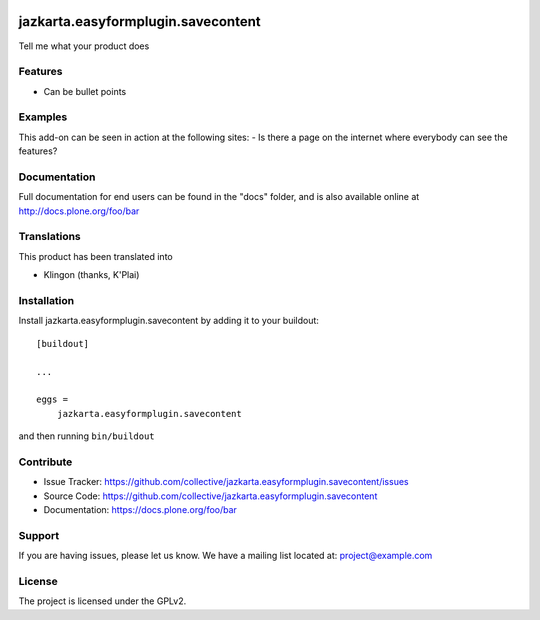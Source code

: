 .. This README is meant for consumption by humans and pypi. Pypi can render rst files so please do not use Sphinx features.
   If you want to learn more about writing documentation, please check out: http://docs.plone.org/about/documentation_styleguide.html
   This text does not appear on pypi or github. It is a comment.

.. image:: https://travis-ci.org/collective/jazkarta.easyformplugin.savecontent.svg?branch=main
    :target: https://travis-ci.org/collective/jazkarta.easyformplugin.savecontent

.. image:: https://coveralls.io/repos/github/collective/jazkarta.easyformplugin.savecontent/badge.svg?branch=main
    :target: https://coveralls.io/github/collective/jazkarta.easyformplugin.savecontent?branch=main
    :alt: Coveralls

.. image:: https://img.shields.io/pypi/v/jazkarta.easyformplugin.savecontent.svg
    :target: https://pypi.python.org/pypi/jazkarta.easyformplugin.savecontent/
    :alt: Latest Version

.. image:: https://img.shields.io/pypi/status/jazkarta.easyformplugin.savecontent.svg
    :target: https://pypi.python.org/pypi/jazkarta.easyformplugin.savecontent
    :alt: Egg Status

.. image:: https://img.shields.io/pypi/pyversions/jazkarta.easyformplugin.savecontent.svg?style=plastic   :alt: Supported - Python Versions

.. image:: https://img.shields.io/pypi/l/jazkarta.easyformplugin.savecontent.svg
    :target: https://pypi.python.org/pypi/jazkarta.easyformplugin.savecontent/
    :alt: License


==================================
jazkarta.easyformplugin.savecontent
==================================

Tell me what your product does

Features
--------

- Can be bullet points


Examples
--------

This add-on can be seen in action at the following sites:
- Is there a page on the internet where everybody can see the features?


Documentation
-------------

Full documentation for end users can be found in the "docs" folder, and is also available online at http://docs.plone.org/foo/bar


Translations
------------

This product has been translated into

- Klingon (thanks, K'Plai)


Installation
------------

Install jazkarta.easyformplugin.savecontent by adding it to your buildout::

    [buildout]

    ...

    eggs =
        jazkarta.easyformplugin.savecontent


and then running ``bin/buildout``


Contribute
----------

- Issue Tracker: https://github.com/collective/jazkarta.easyformplugin.savecontent/issues
- Source Code: https://github.com/collective/jazkarta.easyformplugin.savecontent
- Documentation: https://docs.plone.org/foo/bar


Support
-------

If you are having issues, please let us know.
We have a mailing list located at: project@example.com


License
-------

The project is licensed under the GPLv2.

